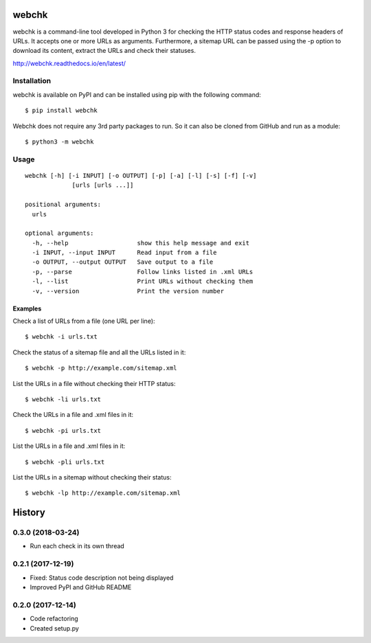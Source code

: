 ======
webchk
======


.. image:: https://img.shields.io/pypi/v/webchk.svg
        :target: https://pypi.python.org/pypi/webchk

.. image:: https://img.shields.io/travis/amgedr/webchk.svg
        :target: https://travis-ci.org/amgedr/webchk

.. image:: https://readthedocs.org/projects/webchk/badge/?version=latest
        :target: https://webchk.readthedocs.io/en/latest/?badge=latest
        :alt: Documentation Status

.. image:: https://pyup.io/repos/github/amgedr/webchk/shield.svg
     :target: https://pyup.io/repos/github/amgedr/webchk/
     :alt: Updates

webchk is a command-line tool developed in Python 3 for checking the HTTP
status codes and response headers of URLs. It accepts one or more URLs as
arguments. Furthermore, a sitemap URL can be passed using the -p option to
download its content, extract the URLs and check their statuses.

http://webchk.readthedocs.io/en/latest/


Installation
------------
webchk is available on PyPI and can be installed using pip with the following
command::

    $ pip install webchk

Webchk does not require any 3rd party packages to run. So it can also be
cloned from GitHub and run as a module::

    $ python3 -m webchk

Usage
-----
::

 webchk [-h] [-i INPUT] [-o OUTPUT] [-p] [-a] [-l] [-s] [-f] [-v]
              [urls [urls ...]]

 positional arguments:
   urls

 optional arguments:
   -h, --help                   show this help message and exit
   -i INPUT, --input INPUT      Read input from a file
   -o OUTPUT, --output OUTPUT   Save output to a file
   -p, --parse                  Follow links listed in .xml URLs
   -l, --list                   Print URLs without checking them
   -v, --version                Print the version number


Examples
~~~~~~~~
Check a list of URLs from a file (one URL per line)::

    $ webchk -i urls.txt

Check the status of a sitemap file and all the URLs listed in it::

    $ webchk -p http://example.com/sitemap.xml

List the URLs in a file without checking their HTTP status::

    $ webchk -li urls.txt

Check the URLs in a file and .xml files in it::

    $ webchk -pi urls.txt

List the URLs in a file and .xml files in it::

    $ webchk -pli urls.txt

List the URLs in a sitemap without checking their status::

    $ webchk -lp http://example.com/sitemap.xml



=======
History
=======

0.3.0 (2018-03-24)
------------------

* Run each check in its own thread


0.2.1 (2017-12-19)
------------------

* Fixed: Status code description not being displayed
* Improved PyPI and GitHub README


0.2.0 (2017-12-14)
------------------

* Code refactoring
* Created setup.py




